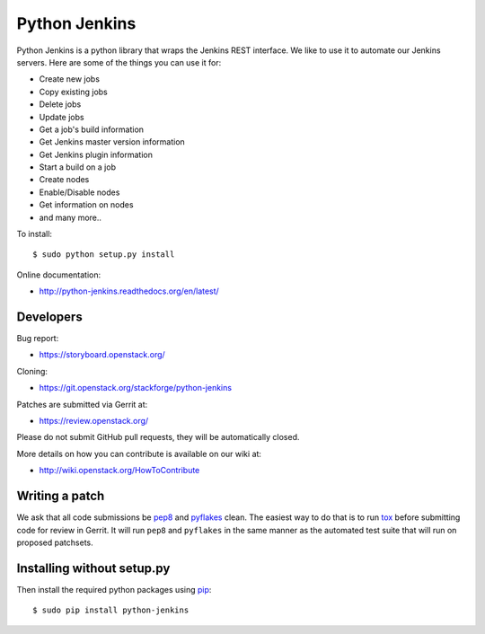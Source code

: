==============
Python Jenkins
==============

Python Jenkins is a python library that wraps the Jenkins REST interface.
We like to use it to automate our Jenkins servers. Here are some of the
things you can use it for:

* Create new jobs
* Copy existing jobs
* Delete jobs
* Update jobs
* Get a job's build information
* Get Jenkins master version information
* Get Jenkins plugin information
* Start a build on a job
* Create nodes
* Enable/Disable nodes
* Get information on nodes
* and many more..

To install::

    $ sudo python setup.py install

Online documentation:

* http://python-jenkins.readthedocs.org/en/latest/

Developers
==========
Bug report:

* https://storyboard.openstack.org/

Cloning:

* https://git.openstack.org/stackforge/python-jenkins

Patches are submitted via Gerrit at:

* https://review.openstack.org/

Please do not submit GitHub pull requests, they will be automatically closed.

More details on how you can contribute is available on our wiki at:

* http://wiki.openstack.org/HowToContribute

Writing a patch
===============

We ask that all code submissions be pep8_ and pyflakes_ clean.  The
easiest way to do that is to run tox_ before submitting code for
review in Gerrit.  It will run ``pep8`` and ``pyflakes`` in the same
manner as the automated test suite that will run on proposed
patchsets.

Installing without setup.py
===========================

Then install the required python packages using pip_::

    $ sudo pip install python-jenkins

.. _pep8: https://pypi.python.org/pypi/pep8
.. _pyflakes: https://pypi.python.org/pypi/pyflakes
.. _tox: https://testrun.org/tox
.. _pip: https://pypi.python.org/pypi/pip
